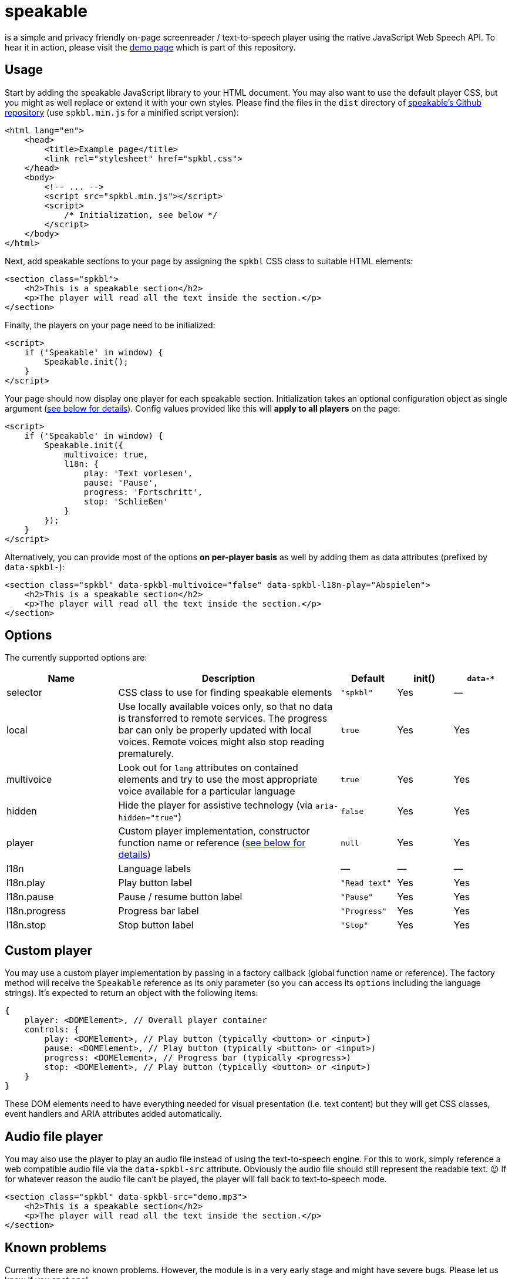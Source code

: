= speakable

is a simple and privacy friendly on-page screenreader / text-to-speech player using the native JavaScript Web Speech API.
To hear it in action, please visit the https://tollwerk.github.io/speakable[demo page] which is part of this repository.

== Usage

Start by adding the speakable JavaScript library to your HTML document.
You may also want to use the default player CSS, but you might as well replace or extend it with your own styles.
Please find the files in the `dist` directory of https://github.com/tollwerk/speakable[speakable's Github repository] (use `spkbl.min.js` for a minified script version):

[source,html]
----
<html lang="en">
    <head>
        <title>Example page</title>
        <link rel="stylesheet" href="spkbl.css">
    </head>
    <body>
        <!-- ... -->
        <script src="spkbl.min.js"></script>
        <script>
            /* Initialization, see below */
        </script>
    </body>
</html>
----

Next, add speakable sections to your page by assigning the `spkbl` CSS class to suitable HTML elements:

[source,html]
----
<section class="spkbl">
    <h2>This is a speakable section</h2>
    <p>The player will read all the text inside the section.</p>
</section>
----

Finally, the players on your page need to be initialized:

[source,html]
----
<script>
    if ('Speakable' in window) {
        Speakable.init();
    }
</script>
----

Your page should now display one player for each speakable section.
Initialization takes an optional configuration object as single argument (<<options,see below for details>>).
Config values provided like this will *apply to all players* on the page:

[source,html]
----
<script>
    if ('Speakable' in window) {
        Speakable.init({
            multivoice: true,
            l18n: {
                play: 'Text vorlesen',
                pause: 'Pause',
                progress: 'Fortschritt',
                stop: 'Schließen'
            }
        });
    }
</script>
----

Alternatively, you can provide most of the options *on per-player basis* as well by adding them as data attributes (prefixed by `data-spkbl-`):

[source,html]
----
<section class="spkbl" data-spkbl-multivoice="false" data-spkbl-l18n-play="Abspielen">
    <h2>This is a speakable section</h2>
    <p>The player will read all the text inside the section.</p>
</section>
----

[[options]]
== Options

The currently supported options are:

[width="100%",cols="2,4,1,1,1",frame="none",options="header"]
|=======
|Name|Description|Default|init()|`data-*`
|selector|CSS class to use for finding speakable elements|`"spkbl"`|Yes|—
|local|Use locally available voices only, so that no data is transferred to remote services. The progress bar can only be properly updated with local voices. Remote voices might also stop reading prematurely.|`true`|Yes|Yes
|multivoice|Look out for `lang` attributes on contained elements and try to use the most appropriate voice available for a particular language|`true`|Yes|Yes
|hidden|Hide the player for assistive technology (via `aria-hidden="true"`)|`false`|Yes|Yes
|player|Custom player implementation, constructor function name or reference (<<customplayer,see below for details>>)|`null`|Yes|Yes
|l18n|Language labels|—|—|—
|l18n.play|Play button label|`"Read text"`|Yes|Yes
|l18n.pause|Pause / resume button label|`"Pause"`|Yes|Yes
|l18n.progress|Progress bar label|`"Progress"`|Yes|Yes
|l18n.stop|Stop button label|`"Stop"`|Yes|Yes
|=======

[[customplayer]]
== Custom player

You may use a custom player implementation by passing in a factory callback (global function name or reference).
The factory method will receive the `Speakable` reference as its only parameter (so you can access its `options` including the language strings).
It's expected to return an object with the following items:

[source,js]
----
{
    player: <DOMElement>, // Overall player container
    controls: {
        play: <DOMElement>, // Play button (typically <button> or <input>)
        pause: <DOMElement>, // Play button (typically <button> or <input>)
        progress: <DOMElement>, // Progress bar (typically <progress>)
        stop: <DOMElement>, // Play button (typically <button> or <input>)
    }
}
----

These DOM elements need to have everything needed for visual presentation (i.e. text content) but they will get CSS classes, event handlers and ARIA attributes added automatically.

== Audio file player

You may also use the player to play an audio file instead of using the text-to-speech engine.
For this to work, simply reference a web compatible audio file via the `data-spkbl-src` attribute.
Obviously the audio file should still represent the readable text. 😉 If for whatever reason the audio file can't be played, the player will fall back to text-to-speech mode.

[source,html]
----
<section class="spkbl" data-spkbl-src="demo.mp3">
    <h2>This is a speakable section</h2>
    <p>The player will read all the text inside the section.</p>
</section>
----

== Known problems

Currently there are no known problems.
However, the module is in a very early stage and might have severe bugs.
Please let us know if you spot one!

== To-do

* Add a demo page
* Add tests
* Add visual highlighting of text currently being read

== Changelog

Please refer to the link:CHANGELOG.adoc[changelog] for a complete release history.

== Contributing

Found a bug or have a feature request? https://github.com/tollwerk/speakable/issues[Please have a look at the known issues] first and open a new issue if necessary.
Please see link:CONDUCT.adoc[conduct] for details.

== Security

If you discover any security related issues, please email info@tollwerk.de instead of using the issue tracker.

== Credits

* https://tollwerk.de[Joschi Kuphal]
* link:../../contributors[All Contributors]

== Legal

Copyright © 2020 tollwerk GmbH <info@tollwerk.de> / https://twitter.com/tollwerk[@tollwerk]. +
*speakable* is licensed under the terms of the link:LICENSE[MIT license].
